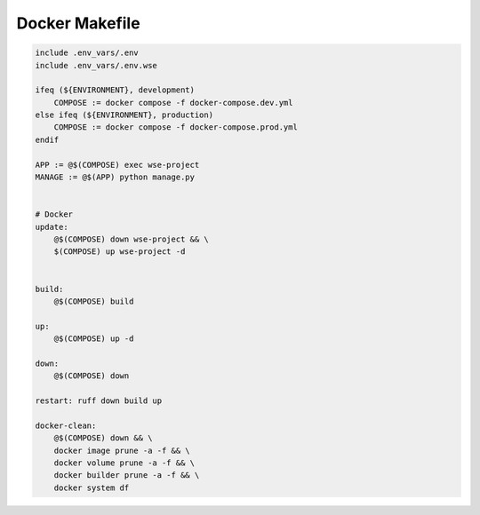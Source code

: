 ***************
Docker Makefile
***************

.. code-block:: console

    include .env_vars/.env
    include .env_vars/.env.wse

    ifeq (${ENVIRONMENT}, development)
        COMPOSE := docker compose -f docker-compose.dev.yml
    else ifeq (${ENVIRONMENT}, production)
        COMPOSE := docker compose -f docker-compose.prod.yml
    endif

    APP := @$(COMPOSE) exec wse-project
    MANAGE := @$(APP) python manage.py


    # Docker
    update:
        @$(COMPOSE) down wse-project && \
        $(COMPOSE) up wse-project -d


    build:
        @$(COMPOSE) build

    up:
        @$(COMPOSE) up -d

    down:
        @$(COMPOSE) down

    restart: ruff down build up

    docker-clean:
        @$(COMPOSE) down && \
        docker image prune -a -f && \
        docker volume prune -a -f && \
        docker builder prune -a -f && \
        docker system df
